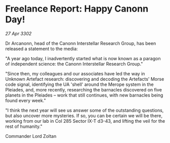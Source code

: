 * Freelance Report: Happy Canonn Day!

/27 Apr 3302/

Dr Arcanonn, head of the Canonn Interstellar Research Group, has been released a statement to the media: 

"A year ago today, I inadvertently started what is now known as a paragon of independent science: the Canonn Interstellar Research Group." 

"Since then, my colleagues and our associates have led the way in Unknown Artefact research: discovering and decoding the Artefacts' Morse code signal, identifying the UA 'shell' around the Merope system in the Pleiades, and, more recently, researching the barnacles discovered on five planets in the Pleiades – work that still continues, with new barnacles being found every week." 

"I think the next year will see us answer some of the outstanding questions, but also uncover more mysteries. If so, you can be certain we will be there, working from our lab in Col 285 Sector IX-T d3-43, and lifting the veil for the rest of humanity." 

Commander Lord Zoltan
